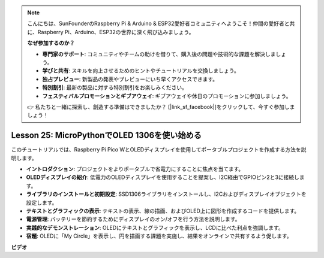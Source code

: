 .. note::

    こんにちは、SunFounderのRaspberry Pi & Arduino & ESP32愛好者コミュニティへようこそ！仲間の愛好者と共に、Raspberry Pi、Arduino、ESP32の世界に深く飛び込みましょう。

    **なぜ参加するのか？**

    - **専門家のサポート**: コミュニティやチームの助けを借りて、購入後の問題や技術的な課題を解決しましょう。
    - **学びと共有**: スキルを向上させるためのヒントやチュートリアルを交換しましょう。
    - **独占プレビュー**: 新製品の発表やプレビューにいち早くアクセスできます。
    - **特別割引**: 最新の製品に対する特別割引をお楽しみください。
    - **フェスティバルプロモーションとギブアウェイ**: ギブアウェイや休日のプロモーションに参加しましょう。

    👉 私たちと一緒に探索し、創造する準備はできましたか？ [|link_sf_facebook|]をクリックして、今すぐ参加しましょう！

Lesson 25: MicroPythonでOLED 1306を使い始める
=============================================================================

このチュートリアルでは、Raspberry Pi Pico WとOLEDディスプレイを使用してポータブルプロジェクトを作成する方法を説明します。

* **イントロダクション**: プロジェクトをよりポータブルで省電力にすることに焦点を当てます。
* **OLEDディスプレイの紹介**: 低電力のOLEDディスプレイを使用することを提案し、I2C経由でGPIOピン2と3に接続します。
* **ライブラリのインストールと初期設定**: SSD1306ライブラリをインストールし、I2Cおよびディスプレイオブジェクトを設定します。
* **テキストとグラフィックの表示**: テキストの表示、線の描画、およびOLED上に図形を作成するコードを提供します。
* **電源管理**: バッテリーを節約するためにディスプレイのオン/オフを行う方法を説明します。
* **実践的なデモンストレーション**: OLEDにテキストとグラフィックを表示し、LCDに比べた利点を強調します。
* **宿題**: OLEDに「My Circle」を表示し、円を描画する課題を実施し、結果をオンラインで共有するよう促します。



**ビデオ**

.. raw:: html

    <iframe width="700" height="500" src="https://www.youtube.com/embed/6SdNvqofWww?si=ZVxzi5Nm3lP5PniU" title="YouTube video player" frameborder="0" allow="accelerometer; autoplay; clipboard-write; encrypted-media; gyroscope; picture-in-picture; web-share" allowfullscreen></iframe>
